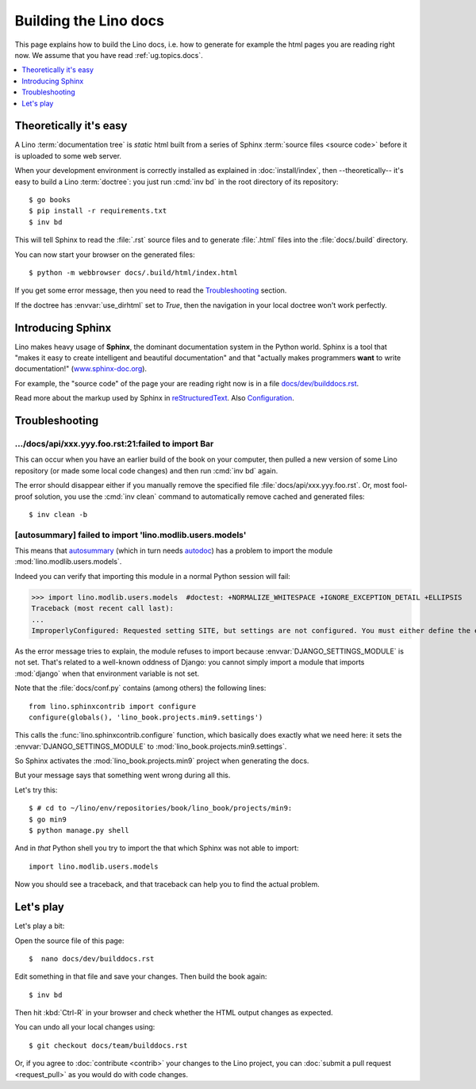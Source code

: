 .. doctest docs/dev/builddocs.rst
.. _lino.dev.bd:

======================
Building the Lino docs
======================

This page explains how to build the Lino docs, i.e. how to generate for example
the html pages you are reading right now. We assume that you have read
:ref:`ug.topics.docs`.

.. contents::
  :local:
  :depth: 1

Theoretically it's easy
=======================

A Lino :term:`documentation tree` is *static* html built from a series of Sphinx
:term:`source files <source code>` before it is uploaded to some web server.

When your development environment is correctly installed as explained in
:doc:`install/index`, then --theoretically-- it's easy to build a Lino
:term:`doctree`: you just run :cmd:`inv bd` in the root directory of its
repository::

  $ go books
  $ pip install -r requirements.txt
  $ inv bd

This will tell Sphinx to read the :file:`.rst` source files and to generate
:file:`.html` files into the :file:`docs/.build` directory.

You can now start your browser on the generated files::

  $ python -m webbrowser docs/.build/html/index.html

If you get some error message, then you need to read the Troubleshooting_
section.

If the doctree has :envvar:`use_dirhtml` set to `True`, then the navigation in
your local doctree won't work perfectly.


Introducing Sphinx
==================

Lino makes heavy usage of **Sphinx**, the dominant documentation
system in the Python world.  Sphinx is a tool that "makes it easy to
create intelligent and beautiful documentation" and that "actually
makes programmers **want** to write documentation!"
(`www.sphinx-doc.org <https://www.sphinx-doc.org>`__).

For example, the "source code" of the page your are reading right now
is in a file `docs/dev/builddocs.rst
<https://github.com/lino-framework/book/blob/master/docs/dev/builddocs.rst>`__.

Read more about the markup used by Sphinx in `reStructuredText
<https://www.sphinx-doc.org/en/master/usage/restructuredtext/index.html>`_.
Also `Configuration <https://www.sphinx-doc.org/en/master/usage/configuration.html>`_.


Troubleshooting
===============

.../docs/api/xxx.yyy.foo.rst:21:failed to import Bar
----------------------------------------------------

This can occur when you have an earlier build of the book on your
computer, then pulled a new version of some Lino repository (or made
some local code changes) and then run :cmd:`inv bd` again.

The error should disappear either if you manually remove the specified
file :file:`docs/api/xxx.yyy.foo.rst`.  Or, most fool-proof solution,
you use the :cmd:`inv clean` command to automatically remove cached
and generated files::

    $ inv clean -b


[autosummary] failed to import 'lino.modlib.users.models'
----------------------------------------------------------------------------

This means that `autosummary
<https://www.sphinx-doc.org/en/master/usage/extensions/autosummary.html>`__ (which
in turn needs `autodoc
<https://www.sphinx-doc.org/en/master/usage/extensions/autodoc.html>`__) has a
problem to import the module
:mod:`lino.modlib.users.models`.

Indeed you can verify that importing this module in a normal Python
session will fail:

.. Make sure that DJANGO_SETTINGS_MODULE isn't set because otherwise Django
   raises another exception:

   >>> import os ; u = os.environ.pop('DJANGO_SETTINGS_MODULE', None)

>>> import lino.modlib.users.models  #doctest: +NORMALIZE_WHITESPACE +IGNORE_EXCEPTION_DETAIL +ELLIPSIS
Traceback (most recent call last):
...
ImproperlyConfigured: Requested setting SITE, but settings are not configured. You must either define the environment variable DJANGO_SETTINGS_MODULE or call settings.configure() before accessing settings.

As the error message tries to explain, the module refuses to import because
:envvar:`DJANGO_SETTINGS_MODULE` is not set.  That's related to a well-known
oddness of Django: you cannot simply import a module that imports :mod:`django`
when that environment variable is not set.

Note that the :file:`docs/conf.py` contains (among others) the following lines::

    from lino.sphinxcontrib import configure
    configure(globals(), 'lino_book.projects.min9.settings')

This calls the :func:`lino.sphinxcontrib.configure` function, which basically
does exactly what we need here: it sets the :envvar:`DJANGO_SETTINGS_MODULE` to
:mod:`lino_book.projects.min9.settings`.

So Sphinx activates the :mod:`lino_book.projects.min9` project when generating
the docs.

But your message says that something went wrong during all this.

Let's try this::

    $ # cd to ~/lino/env/repositories/book/lino_book/projects/min9:
    $ go min9
    $ python manage.py shell

And in *that* Python shell you try to import the that which Sphinx
was not able to import::

    import lino.modlib.users.models

Now you should see a traceback, and that traceback can help you to find the
actual problem.




Let's play
==========

Let's play a bit:

Open the source file of this page::

  $  nano docs/dev/builddocs.rst

Edit something in that file and save your changes. Then build the book
again::

  $ inv bd

Then hit :kbd:`Ctrl-R` in your browser and check whether the HTML
output changes as expected.

You can undo all your local changes using::

  $ git checkout docs/team/builddocs.rst

Or, if you agree to :doc:`contribute <contrib>` your changes to the Lino
project, you can :doc:`submit a pull request <request_pull>` as you would do
with code changes.
